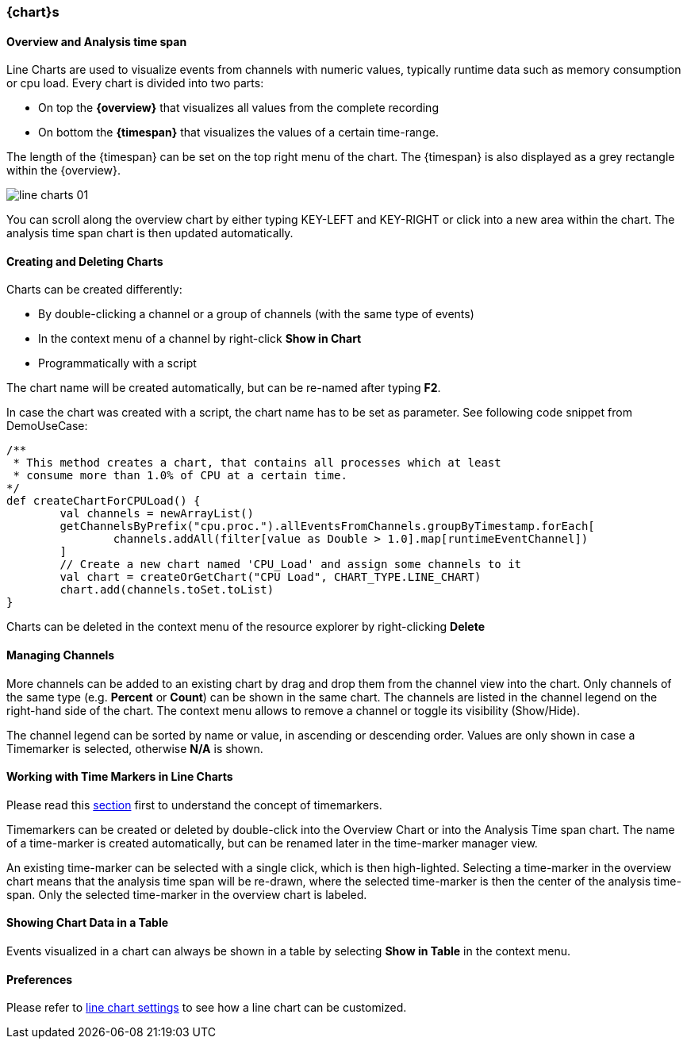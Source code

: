 ////
Copyright (C) 2018 Elektrobit Automotive GmbH

This program and the accompanying materials are made
available under the terms of the Eclipse Public License 2.0
which is available at https://www.eclipse.org/legal/epl-2.0/

SPDX-License-Identifier: EPL-2.0
////
[[anchor-line-charts]]
=== {chart}s

==== Overview and Analysis time span

Line Charts are used to visualize events from channels with numeric values, typically
runtime data such as memory consumption or cpu load. Every chart is divided into two parts:

* On top the *{overview}* that visualizes all values from the complete recording
* On bottom the *{timespan}* that visualizes the values of a certain time-range.

The length of the {timespan} can be set on the top right menu of the chart.
The {timespan} is also displayed as a grey rectangle within the {overview}.

image::../resources/line_charts_01.png[]

You can scroll along the overview chart by either typing KEY-LEFT and KEY-RIGHT
or click into a new area within the chart. The analysis time span chart is then
updated automatically.

==== Creating and Deleting Charts

Charts can be created differently:

* By double-clicking a channel or a group of channels (with the same type of events)
* In the context menu of a channel by right-click *Show in Chart*
* Programmatically with a script

The chart name will be created automatically, but can be re-named after typing *F2*.

In case the chart was created with a script, the chart name has to be set as
parameter. See following code snippet from DemoUseCase:

[source, xtend]
----
/**
 * This method creates a chart, that contains all processes which at least
 * consume more than 1.0% of CPU at a certain time.
*/
def createChartForCPULoad() {
	val channels = newArrayList()
	getChannelsByPrefix("cpu.proc.").allEventsFromChannels.groupByTimestamp.forEach[
		channels.addAll(filter[value as Double > 1.0].map[runtimeEventChannel])
	]
	// Create a new chart named 'CPU_Load' and assign some channels to it
	val chart = createOrGetChart("CPU Load", CHART_TYPE.LINE_CHART)
	chart.add(channels.toSet.toList)
}
----

Charts can be deleted in the context menu of the resource explorer by right-clicking *Delete*

==== Managing Channels

More channels can be added to an existing chart by drag and drop them from the channel view into the chart. Only channels of the same type (e.g. *Percent* or *Count*) can be shown in the same chart.
The channels are listed in the channel legend on the right-hand side of the chart. The context menu allows to remove a channel or toggle its visibility (Show/Hide).

The channel legend can be sorted by name or value, in ascending or descending order.
Values are only shown in case a Timemarker is selected, otherwise *N/A* is shown.

==== Working with Time Markers in Line Charts

Please read this <<./index.adoc#anchor-time_markers, section>> first to understand the concept of timemarkers.

Timemarkers can be created or deleted by double-click into the Overview Chart or into the Analysis Time span chart. The name of a time-marker is created automatically, but can be renamed later in the time-marker manager view.

An existing time-marker can be selected with a single click, which is then high-lighted. Selecting a time-marker in the overview chart means that the analysis time span will be re-drawn, where the selected time-marker is then the center of the analysis time-span.
Only the selected time-marker in the overview chart is labeled.

==== Showing Chart Data in a Table

Events visualized in a chart can always be shown in a table by selecting *Show in Table* in the context menu.

==== Preferences

Please refer to <<./index.adoc#anchor-line_chart_settings, line chart settings>> to see how a line chart can be customized.
